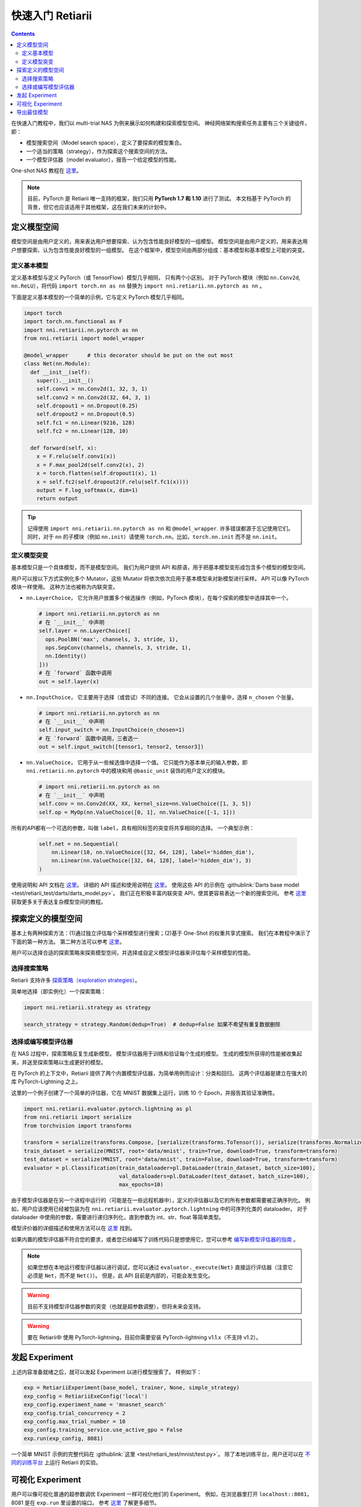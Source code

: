 .. a4f78c1228b3d6c0b00277fd5236d106

快速入门 Retiarii
==============================


.. contents::

在快速入门教程中，我们以 multi-trial NAS 为例来展示如何构建和探索模型空间。 神经网络架构搜索任务主要有三个关键组件，即：

* 模型搜索空间（Model search space），定义了要探索的模型集合。
* 一个适当的策略（strategy），作为探索这个搜索空间的方法。
* 一个模型评估器（model evaluator），报告一个给定模型的性能。

One-shot NAS 教程在 `这里 <./OneshotTrainer.rst>`__。

.. note:: 目前，PyTorch 是 Retiarii 唯一支持的框架，我们只用 **PyTorch 1.7 和 1.10** 进行了测试。 本文档基于 PyTorch 的背景，但它也应该适用于其他框架，这在我们未来的计划中。

定义模型空间
-----------------------

模型空间是由用户定义的，用来表达用户想要探索、认为包含性能良好模型的一组模型。 模型空间是由用户定义的，用来表达用户想要探索、认为包含性能良好模型的一组模型。 在这个框架中，模型空间由两部分组成：基本模型和基本模型上可能的突变。

定义基本模型
^^^^^^^^^^^^^^^^^

定义基本模型与定义 PyTorch（或 TensorFlow）模型几乎相同， 只有两个小区别。 对于 PyTorch 模块（例如 ``nn.Conv2d``, ``nn.ReLU``），将代码 ``import torch.nn as nn`` 替换为 ``import nni.retiarii.nn.pytorch as nn`` 。

下面是定义基本模型的一个简单的示例，它与定义 PyTorch 模型几乎相同。

.. code-block:: python

  import torch
  import torch.nn.functional as F
  import nni.retiarii.nn.pytorch as nn
  from nni.retiarii import model_wrapper

  @model_wrapper      # this decorator should be put on the out most
  class Net(nn.Module):
    def __init__(self):
      super().__init__()
      self.conv1 = nn.Conv2d(1, 32, 3, 1)
      self.conv2 = nn.Conv2d(32, 64, 3, 1)
      self.dropout1 = nn.Dropout(0.25)
      self.dropout2 = nn.Dropout(0.5)
      self.fc1 = nn.Linear(9216, 128)
      self.fc2 = nn.Linear(128, 10)

    def forward(self, x):
      x = F.relu(self.conv1(x))
      x = F.max_pool2d(self.conv2(x), 2)
      x = torch.flatten(self.dropout1(x), 1)
      x = self.fc2(self.dropout2(F.relu(self.fc1(x))))
      output = F.log_softmax(x, dim=1)
      return output

.. tip:: 记得使用 ``import nni.retiarii.nn.pytorch as nn`` 和 ``@model_wrapper``. 许多错误都源于忘记使用它们。同时，对于 ``nn`` 的子模块（例如 ``nn.init``）请使用 ``torch.nn``，比如，``torch.nn.init`` 而不是 ``nn.init``。

定义模型突变
^^^^^^^^^^^^^^^^^^^^^^

基本模型只是一个具体模型，而不是模型空间。 我们为用户提供 API 和原语，用于把基本模型变形成包含多个模型的模型空间。

用户可以按以下方式实例化多个 Mutator，这些 Mutator 将依次依次应用于基本模型来对新模型进行采样。 API 可以像 PyTorch 模块一样使用。 这种方法也被称为内联突变。

* ``nn.LayerChoice``， 它允许用户放置多个候选操作（例如，PyTorch 模块），在每个探索的模型中选择其中一个。

  .. code-block:: python

    # import nni.retiarii.nn.pytorch as nn
    # 在 `__init__` 中声明
    self.layer = nn.LayerChoice([
      ops.PoolBN('max', channels, 3, stride, 1),
      ops.SepConv(channels, channels, 3, stride, 1),
      nn.Identity()
    ]))
    # 在 `forward` 函数中调用
    out = self.layer(x)

* ``nn.InputChoice``， 它主要用于选择（或尝试）不同的连接。 它会从设置的几个张量中，选择 ``n_chosen`` 个张量。

  .. code-block:: python

    # import nni.retiarii.nn.pytorch as nn
    # 在 `__init__` 中声明
    self.input_switch = nn.InputChoice(n_chosen=1)
    # 在 `forward` 函数中调用，三者选一
    out = self.input_switch([tensor1, tensor2, tensor3])

* ``nn.ValueChoice``， 它用于从一些候选值中选择一个值。 它只能作为基本单元的输入参数，即 ``nni.retiarii.nn.pytorch`` 中的模块和用 ``@basic_unit`` 装饰的用户定义的模块。

  .. code-block:: python

    # import nni.retiarii.nn.pytorch as nn
    # 在 `__init__` 中声明
    self.conv = nn.Conv2d(XX, XX, kernel_size=nn.ValueChoice([1, 3, 5])
    self.op = MyOp(nn.ValueChoice([0, 1], nn.ValueChoice([-1, 1]))

所有的API都有一个可选的参数，叫做 ``label``，具有相同标签的突变将共享相同的选择。 一个典型示例：

  .. code-block:: python

    self.net = nn.Sequential(
        nn.Linear(10, nn.ValueChoice([32, 64, 128], label='hidden_dim'),
        nn.Linear(nn.ValueChoice([32, 64, 128], label='hidden_dim'), 3)
    )

使用说明和 API 文档在 `这里 <./ApiReference>`__。 详细的 API 描述和使用说明在 `这里 <./ApiReference.rst>`__。 使用这些 API 的示例在 :githublink:`Darts base model <test/retiarii_test/darts/darts_model.py>`。 我们正在积极丰富内联突变 API，使其更容易表达一个新的搜索空间。 参考 `这里 <./construct_space.rst>`__ 获取更多关于表达复杂模型空间的教程。

探索定义的模型空间
-------------------------------

基本上有两种探索方法：(1)通过独立评估每个采样模型进行搜索；(2)基于 One-Shot 的权重共享式搜索。 我们在本教程中演示了下面的第一种方法。 第二种方法可以参考 `这里 <./OneshotTrainer.rst>`__。

用户可以选择合适的探索策略来探索模型空间，并选择或自定义模型评估器来评估每个采样模型的性能。

选择搜索策略
^^^^^^^^^^^^^^^^^^^^^^^^

Retiarii 支持许多 `探索策略（exploration strategies） <./ExplorationStrategies.rst>`__。

简单地选择（即实例化）一个探索策略：

.. code-block:: python

  import nni.retiarii.strategy as strategy

  search_strategy = strategy.Random(dedup=True)  # dedup=False 如果不希望有重复数据删除

选择或编写模型评估器
^^^^^^^^^^^^^^^^^^^^^^^^^^^^^^^^^^^^^^^^^^^^^

在 NAS 过程中，探索策略反复生成新模型。 模型评估器用于训练和验证每个生成的模型。 生成的模型所获得的性能被收集起来，并送至探索策略以生成更好的模型。

在 PyTorch 的上下文中，Retiarii 提供了两个内置模型评估器，为简单用例而设计：分类和回归。 这两个评估器是建立在强大的库 PyTorch-Lightning 之上。

这里的一个例子创建了一个简单的评估器，它在 MNIST 数据集上运行，训练 10 个 Epoch，并报告其验证准确性。

.. code-block:: python

  import nni.retiarii.evaluator.pytorch.lightning as pl
  from nni.retiarii import serialize
  from torchvision import transforms

  transform = serialize(transforms.Compose, [serialize(transforms.ToTensor()), serialize(transforms.Normalize, (0.1307,), (0.3081,))])
  train_dataset = serialize(MNIST, root='data/mnist', train=True, download=True, transform=transform)
  test_dataset = serialize(MNIST, root='data/mnist', train=False, download=True, transform=transform)
  evaluator = pl.Classification(train_dataloader=pl.DataLoader(train_dataset, batch_size=100),
                                val_dataloaders=pl.DataLoader(test_dataset, batch_size=100),
                                max_epochs=10)

由于模型评估器是在另一个进程中运行的（可能是在一些远程机器中），定义的评估器以及它的所有参数都需要被正确序列化。 例如，用户应该使用已经被包装为在 ``nni.retiarii.evaluator.pytorch.lightning`` 中的可序列化类的 dataloader。 对于 dataloader 中使用的参数，需要进行递归序列化，直到参数为 int、str、float 等简单类型。

模型评价器的详细描述和使用方法可以在 `这里 <./ApiReference.rst>`__ 找到。

如果内置的模型评估器不符合您的要求，或者您已经编写了训练代码只是想使用它，您可以参考 `编写新模型评估器的指南 <./WriteTrainer.rst>`__ 。

.. note:: 如果您想在本地运行模型评估器以进行调试，您可以通过 ``evaluator._execute(Net)`` 直接运行评估器（注意它必须是 ``Net``，而不是 ``Net()``）。 但是，此 API 目前是内部的，可能会发生变化。

.. warning:: 目前不支持模型评估器参数的突变（也就是超参数调整），但将未来会支持。

.. warning:: 要在 Retiarii中 使用 PyTorch-lightning，目前你需要安装 PyTorch-lightning v1.1.x（不支持 v1.2）。

发起 Experiment
--------------------

上述内容准备就绪之后，就可以发起 Experiment 以进行模型搜索了。 样例如下：

.. code-block:: python

  exp = RetiariiExperiment(base_model, trainer, None, simple_strategy)
  exp_config = RetiariiExeConfig('local')
  exp_config.experiment_name = 'mnasnet_search'
  exp_config.trial_concurrency = 2
  exp_config.max_trial_number = 10
  exp_config.training_service.use_active_gpu = False
  exp.run(exp_config, 8081)

一个简单 MNIST 示例的完整代码在 :githublink:`这里 <test/retiarii_test/mnist/test.py>`。 除了本地训练平台，用户还可以在 `不同的训练平台 <../training_services.rst>`__ 上运行 Retiarii 的实验。

可视化 Experiment
------------------------

用户可以像可视化普通的超参数调优 Experiment 一样可视化他们的 Experiment。 例如，在浏览器里打开 ``localhost::8081``，8081 是在 ``exp.run`` 里设置的端口。 参考 `这里 <../Tutorial/WebUI.rst>`__ 了解更多细节。

导出最佳模型
-----------------

探索完成后，用户可以使用 ``export_top_models`` 导出最佳模型。

.. code-block:: python

  for model_code in exp.export_top_models(formatter='dict'):
    print(model_code)

